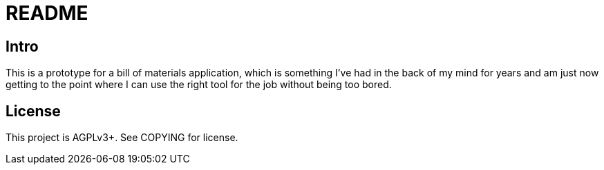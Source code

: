 = README

== Intro

This is a prototype for a bill of materials application, which is something
I've had in the back of my mind for years and am just now getting to the point
where I can use the right tool for the job without being too bored.

== License

This project is AGPLv3+.  See COPYING for license.
